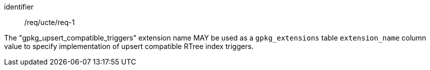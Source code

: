 [requirement]
====
[%metadata]
identifier:: /req/ucte/req-1

The "gpkg_upsert_compatible_triggers" extension name MAY be used as a `gpkg_extensions` table `extension_name` column value to specify implementation of upsert compatible RTree index triggers.
====

